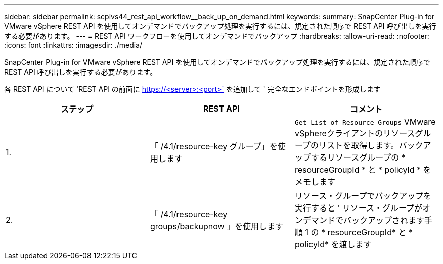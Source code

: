 ---
sidebar: sidebar 
permalink: scpivs44_rest_api_workflow__back_up_on_demand.html 
keywords:  
summary: SnapCenter Plug-in for VMware vSphere REST API を使用してオンデマンドでバックアップ処理を実行するには、規定された順序で REST API 呼び出しを実行する必要があります。 
---
= REST API ワークフローを使用してオンデマンドでバックアップ
:hardbreaks:
:allow-uri-read: 
:nofooter: 
:icons: font
:linkattrs: 
:imagesdir: ./media/


[role="lead"]
SnapCenter Plug-in for VMware vSphere REST API を使用してオンデマンドでバックアップ処理を実行するには、規定された順序で REST API 呼び出しを実行する必要があります。

各 REST API について 'REST API の前面に https://<server>:<port>` を追加して ' 完全なエンドポイントを形成します

|===
| ステップ | REST API | コメント 


| 1. | 「 /4.1/resource-key グループ」を使用します | `Get List of Resource Groups` VMware vSphereクライアントのリソースグループのリストを取得します。バックアップするリソースグループの * resourceGroupId * と * policyId * をメモします 


| 2. | 「 /4.1/resource-key groups/backupnow 」を使用します | リソース・グループでバックアップを実行すると ' リソース・グループがオンデマンドでバックアップされます手順 1 の * resourceGroupId* と * policyId* を渡します 
|===
